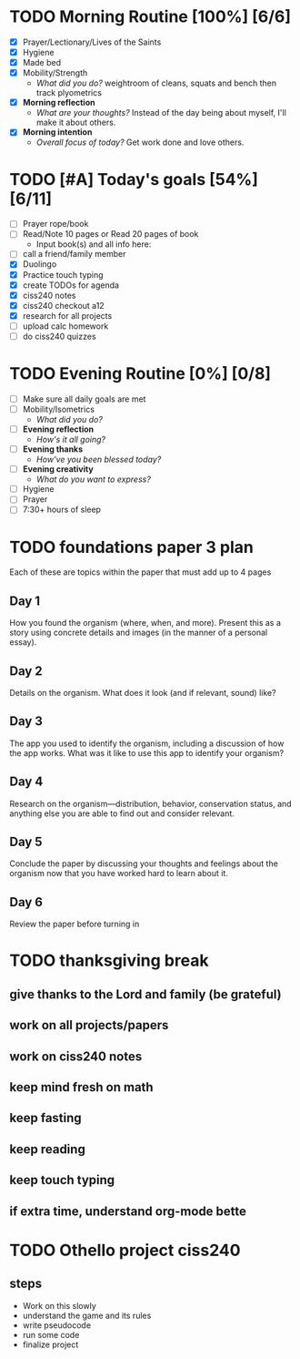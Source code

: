 * TODO Morning Routine [100%] [6/6]
:PROPERTIES:
DEADLINE: <2023-11-13>
:END:
- [X] Prayer/Lectionary/Lives of the Saints
- [X] Hygiene
- [X] Made bed
- [X] Mobility/Strength
  + /What did you do?/ 
    weightroom of cleans, squats and bench
    then track plyometrics
- [X] *Morning reflection*
  + /What are your thoughts?/
    Instead of the day being about myself, I'll make it about others.
- [X] *Morning intention*
  + /Overall focus of today?/
    Get work done and love others.
* TODO [#A] Today's goals [54%] [6/11]
:PROPERTIES:
DEADLINE: <2023-11-13 Mon>
:END:
- [ ] Prayer rope/book
- [ ] Read/Note 10 pages or Read 20 pages of book
  - Input book(s) and all info here:
- [ ] call a friend/family member
- [X] Duolingo
- [X] Practice touch typing
- [X] create TODOs for agenda
- [X] ciss240 notes
- [X] ciss240 checkout a12
- [X] research for all projects
- [ ] upload calc homework
- [ ] do ciss240 quizzes
* TODO Evening Routine [0%] [0/8]
:PROPERTIES:
DEADLINE: <2023-11-13>
:END:
- [ ] Make sure all daily goals are met 
- [ ] Mobility/Isometrics
  + /What did you do?/
- [ ] *Evening reflection*
  + /How's it all going?/
- [ ] *Evening thanks*
  + /How've you been blessed today?/
- [ ] *Evening creativity*
  + /What do you want to express?/
- [ ] Hygiene
- [ ] Prayer
- [ ] 7:30+ hours of sleep
* TODO foundations paper 3 plan
:PROPERTIES:
:END:
Each of these are topics within the paper that must add up to 4 pages
** Day 1
How you found the organism (where, when, and more). Present this as a story
using concrete details and images (in the manner of a personal essay).
** Day 2
Details on the organism. What does it look (and if relevant, sound) like?
** Day 3
The app you used to identify the organism, including a discussion of how the app
works. What was it like to use this app to identify your organism?
** Day 4
Research on the organism—distribution, behavior, conservation status, and
anything else you are able to find out and consider relevant.
** Day 5
Conclude the paper by discussing your thoughts and feelings about the organism
now that you have worked hard to learn about it.
** Day 6
Review the paper before turning in
* TODO thanksgiving break
:PROPERTIES:
:END:
** give thanks to the Lord and family (be grateful)
** work on all projects/papers
** work on ciss240 notes
** keep mind fresh on math
** keep fasting
** keep reading
** keep touch typing
** if extra time, understand org-mode bette
* TODO Othello project ciss240
:PROPERTIES:
SCHEDULED: <2023-12-12 Tue +5d> 
:END:
** steps
- Work on this slowly
- understand the game and its rules
- write pseudocode
- run some code
- finalize project
